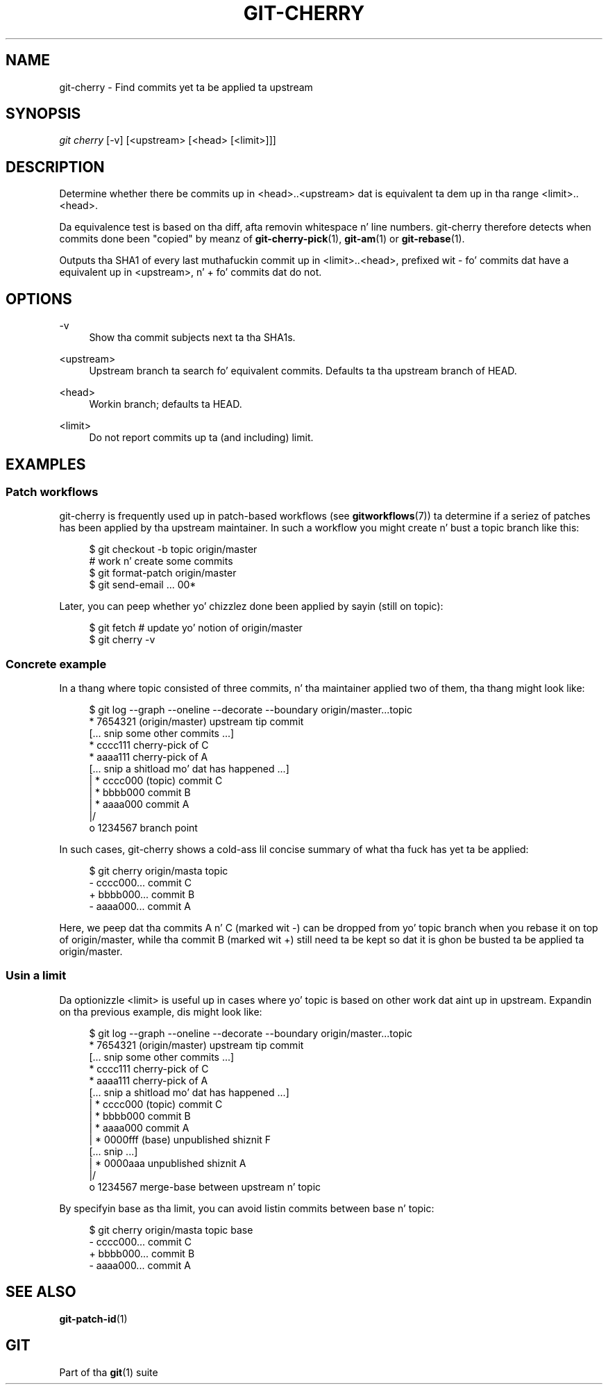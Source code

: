 '\" t
.\"     Title: git-cherry
.\"    Author: [FIXME: author] [see http://docbook.sf.net/el/author]
.\" Generator: DocBook XSL Stylesheets v1.78.1 <http://docbook.sf.net/>
.\"      Date: 10/25/2014
.\"    Manual: Git Manual
.\"    Source: Git 1.9.3
.\"  Language: Gangsta
.\"
.TH "GIT\-CHERRY" "1" "10/25/2014" "Git 1\&.9\&.3" "Git Manual"
.\" -----------------------------------------------------------------
.\" * Define some portabilitizzle stuff
.\" -----------------------------------------------------------------
.\" ~~~~~~~~~~~~~~~~~~~~~~~~~~~~~~~~~~~~~~~~~~~~~~~~~~~~~~~~~~~~~~~~~
.\" http://bugs.debian.org/507673
.\" http://lists.gnu.org/archive/html/groff/2009-02/msg00013.html
.\" ~~~~~~~~~~~~~~~~~~~~~~~~~~~~~~~~~~~~~~~~~~~~~~~~~~~~~~~~~~~~~~~~~
.ie \n(.g .ds Aq \(aq
.el       .ds Aq '
.\" -----------------------------------------------------------------
.\" * set default formatting
.\" -----------------------------------------------------------------
.\" disable hyphenation
.nh
.\" disable justification (adjust text ta left margin only)
.ad l
.\" -----------------------------------------------------------------
.\" * MAIN CONTENT STARTS HERE *
.\" -----------------------------------------------------------------
.SH "NAME"
git-cherry \- Find commits yet ta be applied ta upstream
.SH "SYNOPSIS"
.sp
.nf
\fIgit cherry\fR [\-v] [<upstream> [<head> [<limit>]]]
.fi
.sp
.SH "DESCRIPTION"
.sp
Determine whether there be commits up in <head>\&.\&.<upstream> dat is equivalent ta dem up in tha range <limit>\&.\&.<head>\&.
.sp
Da equivalence test is based on tha diff, afta removin whitespace n' line numbers\&. git\-cherry therefore detects when commits done been "copied" by meanz of \fBgit-cherry-pick\fR(1), \fBgit-am\fR(1) or \fBgit-rebase\fR(1)\&.
.sp
Outputs tha SHA1 of every last muthafuckin commit up in <limit>\&.\&.<head>, prefixed wit \- fo' commits dat have a equivalent up in <upstream>, n' + fo' commits dat do not\&.
.SH "OPTIONS"
.PP
\-v
.RS 4
Show tha commit subjects next ta tha SHA1s\&.
.RE
.PP
<upstream>
.RS 4
Upstream branch ta search fo' equivalent commits\&. Defaults ta tha upstream branch of HEAD\&.
.RE
.PP
<head>
.RS 4
Workin branch; defaults ta HEAD\&.
.RE
.PP
<limit>
.RS 4
Do not report commits up ta (and including) limit\&.
.RE
.SH "EXAMPLES"
.SS "Patch workflows"
.sp
git\-cherry is frequently used up in patch\-based workflows (see \fBgitworkflows\fR(7)) ta determine if a seriez of patches has been applied by tha upstream maintainer\&. In such a workflow you might create n' bust a topic branch like this:
.sp
.if n \{\
.RS 4
.\}
.nf
$ git checkout \-b topic origin/master
# work n' create some commits
$ git format\-patch origin/master
$ git send\-email \&.\&.\&. 00*
.fi
.if n \{\
.RE
.\}
.sp
.sp
Later, you can peep whether yo' chizzlez done been applied by sayin (still on topic):
.sp
.if n \{\
.RS 4
.\}
.nf
$ git fetch  # update yo' notion of origin/master
$ git cherry \-v
.fi
.if n \{\
.RE
.\}
.sp
.SS "Concrete example"
.sp
In a thang where topic consisted of three commits, n' tha maintainer applied two of them, tha thang might look like:
.sp
.if n \{\
.RS 4
.\}
.nf
$ git log \-\-graph \-\-oneline \-\-decorate \-\-boundary origin/master\&.\&.\&.topic
* 7654321 (origin/master) upstream tip commit
[\&.\&.\&. snip some other commits \&.\&.\&.]
* cccc111 cherry\-pick of C
* aaaa111 cherry\-pick of A
[\&.\&.\&. snip a shitload mo' dat has happened \&.\&.\&.]
| * cccc000 (topic) commit C
| * bbbb000 commit B
| * aaaa000 commit A
|/
o 1234567 branch point
.fi
.if n \{\
.RE
.\}
.sp
.sp
In such cases, git\-cherry shows a cold-ass lil concise summary of what tha fuck has yet ta be applied:
.sp
.if n \{\
.RS 4
.\}
.nf
$ git cherry origin/masta topic
\- cccc000\&.\&.\&. commit C
+ bbbb000\&.\&.\&. commit B
\- aaaa000\&.\&.\&. commit A
.fi
.if n \{\
.RE
.\}
.sp
.sp
Here, we peep dat tha commits A n' C (marked wit \-) can be dropped from yo' topic branch when you rebase it on top of origin/master, while tha commit B (marked wit +) still need ta be kept so dat it is ghon be busted ta be applied ta origin/master\&.
.SS "Usin a limit"
.sp
Da optionizzle <limit> is useful up in cases where yo' topic is based on other work dat aint up in upstream\&. Expandin on tha previous example, dis might look like:
.sp
.if n \{\
.RS 4
.\}
.nf
$ git log \-\-graph \-\-oneline \-\-decorate \-\-boundary origin/master\&.\&.\&.topic
* 7654321 (origin/master) upstream tip commit
[\&.\&.\&. snip some other commits \&.\&.\&.]
* cccc111 cherry\-pick of C
* aaaa111 cherry\-pick of A
[\&.\&.\&. snip a shitload mo' dat has happened \&.\&.\&.]
| * cccc000 (topic) commit C
| * bbbb000 commit B
| * aaaa000 commit A
| * 0000fff (base) unpublished shiznit F
[\&.\&.\&. snip \&.\&.\&.]
| * 0000aaa unpublished shiznit A
|/
o 1234567 merge\-base between upstream n' topic
.fi
.if n \{\
.RE
.\}
.sp
.sp
By specifyin base as tha limit, you can avoid listin commits between base n' topic:
.sp
.if n \{\
.RS 4
.\}
.nf
$ git cherry origin/masta topic base
\- cccc000\&.\&.\&. commit C
+ bbbb000\&.\&.\&. commit B
\- aaaa000\&.\&.\&. commit A
.fi
.if n \{\
.RE
.\}
.sp
.SH "SEE ALSO"
.sp
\fBgit-patch-id\fR(1)
.SH "GIT"
.sp
Part of tha \fBgit\fR(1) suite
